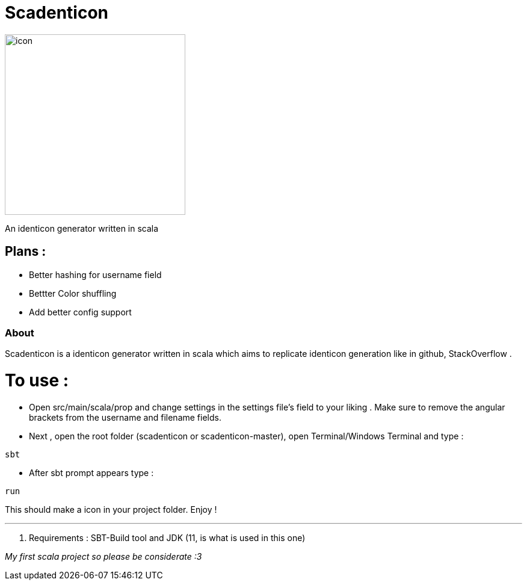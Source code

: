 = Scadenticon

image::icon.png[width=300]

An identicon generator written in scala

== Plans :
* Better hashing for username field
* Bettter Color shuffling
* Add better config support

=== About

Scadenticon is a identicon generator written in scala which aims to replicate identicon generation like in github, StackOverflow . 

= To use :

* Open src/main/scala/prop and change settings in the settings file's field to your liking . Make sure to remove the angular brackets from the username and filename fields.

* Next , open the root folder (scadenticon or scadenticon-master), open Terminal/Windows Terminal and type :
----
sbt
----
* After sbt prompt appears type :
----
run
----
This should make a icon in your project folder. Enjoy !

---
. Requirements : SBT-Build tool and JDK (11, is what is used in this one)



_My first scala project so please be considerate :3_

